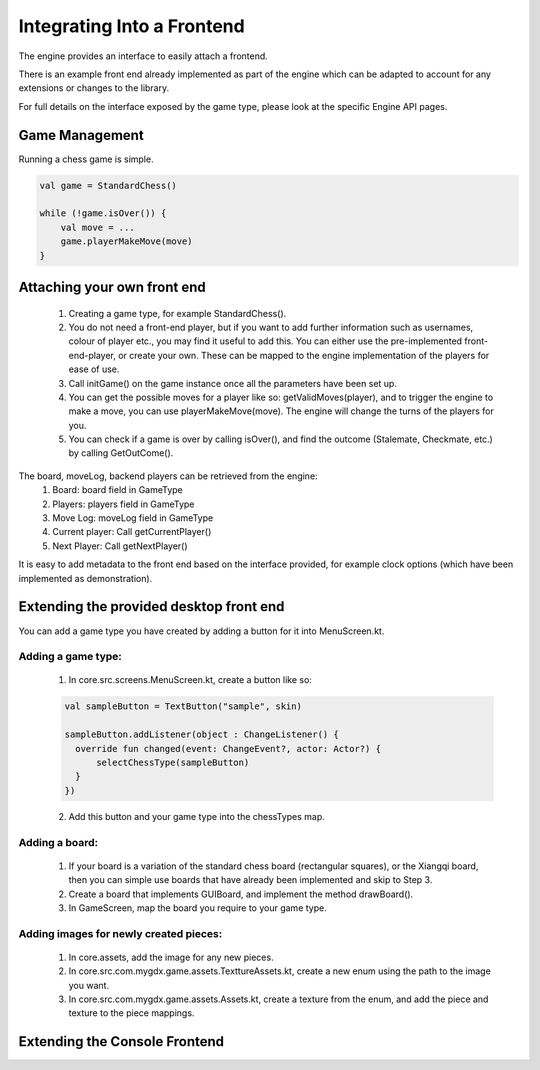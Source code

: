 ****************************
Integrating Into a Frontend
****************************
The engine provides an interface to easily attach a frontend.

There is an example front end already implemented as part of the engine which can be adapted to account for any extensions or changes to the library.

For full details on the interface exposed by the game type, please look at the specific Engine API pages.

Game Management
================
Running a chess game is simple.

.. code-block:: kotlin

  val game = StandardChess()

  while (!game.isOver()) {
      val move = ...
      game.playerMakeMove(move)
  }

Attaching your own front end
=============================
  1. Creating a game type, for example StandardChess().

  2. You do not need a front-end player, but if you want to add further information such as usernames, colour of player etc., you may find it useful to add this. You can either use the pre-implemented front-end-player, or create your own. These can be mapped to the engine implementation of the players for ease of use.

  3. Call initGame() on the game instance once all the parameters have been set up.

  4. You can get the possible moves for a player like so: getValidMoves(player), and to trigger the engine to make a move, you can use playerMakeMove(move). The engine will change the turns of the players for you.

  5. You can check if a game is over by calling isOver(), and find the outcome (Stalemate, Checkmate, etc.) by calling GetOutCome(). 

The board, moveLog, backend players can be retrieved from the engine:
  1. Board: board field in GameType
  
  2. Players: players field in GameType
  
  3. Move Log: moveLog field in GameType
  
  4. Current player: Call getCurrentPlayer()
  
  5. Next Player: Call getNextPlayer()

It is easy to add metadata to the front end based on the interface provided, for example clock options (which have been implemented as demonstration). 

Extending the provided desktop front end
=========================================
You can add a game type you have created by adding a button for it into MenuScreen.kt.

Adding a game type:
^^^^^^^^^^^^^^^^^^^^
  1. In core.src.screens.MenuScreen.kt, create a button like so:

  .. code-block:: kotlin
    
    val sampleButton = TextButton("sample", skin)

    sampleButton.addListener(object : ChangeListener() {
      override fun changed(event: ChangeEvent?, actor: Actor?) {
          selectChessType(sampleButton)
      }
    })

  2. Add this button and your game type into the chessTypes map.

  
Adding a board:
^^^^^^^^^^^^^^^^
  1. If your board is a variation of the standard chess board (rectangular squares), or the Xiangqi board, then you can simple use boards that have already been implemented and skip to Step 3.
  2. Create a board that implements GUIBoard, and implement the method drawBoard().
  3. In GameScreen, map the board you require to your game type.

Adding images for newly created pieces:
^^^^^^^^^^^^^^^^^^^^^^^^^^^^^^^^^^^^^^^^^
  1. In core.assets, add the image for any new pieces.
  2. In core.src.com.mygdx.game.assets.TexttureAssets.kt, create a new enum using the path to the image you want.
  3. In core.src.com.mygdx.game.assets.Assets.kt, create a texture from the enum, and add the piece and texture to the piece mappings.

Extending the Console Frontend
===============================